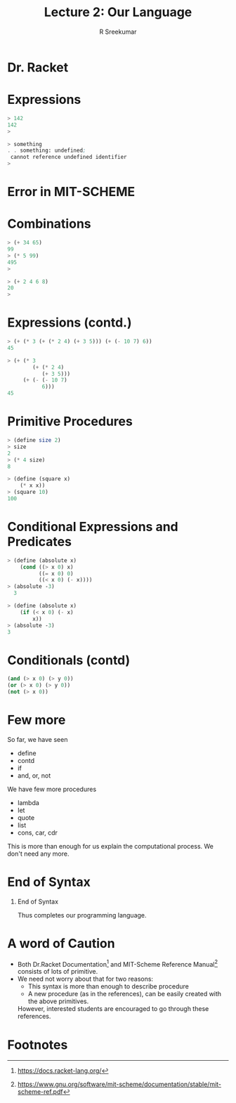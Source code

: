 #+TITLE: Lecture 2: Our Language
#+BEAMER_HEADER: \subtitle{\tiny{15CSE402 :: SICP}}
#+AUTHOR: R Sreekumar
#+OPTIONS: H:1 toc:nil \n:nil @:t ::t |:t ^:t *:t TeX:t LaTeX:t
#+LATEX_CLASS: beamer
#+LATEX_CLASS_OPTIONS: [presentation]
#+BEAMER_THEME: Madrid
#+COLUMNS: %45ITEM %10BEAMER_ENV(Env) %10BEAMER_ACT(Act) %4BEAMER_COL(Col) %8BEAMER_OPT(Opt)
#+STARTUP: beamer
#+LaTeX_HEADER: \usepackage{minted}

* Dr. Racket
   :PROPERTIES:
   :BEAMER_env: block
   :BEAMER_col: 1.0
   :END:
   #+ATTR_LATEX: :width 10cm :height 6cm 
   [[file:racket.png]]

* Expressions
  #+ATTR_LATEX: :options frame=single
  #+begin_src scheme
  > 142
  142
  > 
  #+end_src
 
  #+ATTR_LATEX: :options frame=single
  #+begin_src scheme
   > something
   . . something: undefined;
    cannot reference undefined identifier
   > 
  #+end_src

* Error in MIT-SCHEME
:PROPERTIES:
   :BEAMER_env: block
   :BEAMER_col: 1.0
   :END:
   #+ATTR_LATEX: :width 10cm :height 6cm 
   [[file:mit-scheme-error.png]]

* Combinations
  #+ATTR_LATEX: :options frame=single
  #+begin_src scheme
> (+ 34 65)
99
> (* 5 99)
495
> 
  #+end_src
  #+ATTR_LATEX: :options frame=single
  #+begin_src scheme
> (+ 2 4 6 8)
20
> 
  #+end_src
* Expressions (contd.)
  #+ATTR_LATEX: :options frame=single
  #+begin_src scheme
> (+ (* 3 (+ (* 2 4) (+ 3 5))) (+ (- 10 7) 6))
45
  #+end_src

  #+ATTR_LATEX: :options frame=single
  #+begin_src scheme 
> (+ (* 3
        (+ (* 2 4)
           (+ 3 5)))
     (+ (- (- 10 7)
           6)))
45
  #+end_src

* Primitive Procedures
  #+ATTR_LATEX: :options frame=single
  #+begin_src scheme
   > (define size 2)
   > size
   2
   > (* 4 size)
   8
  #+end_src

  #+ATTR_LATEX: :options frame=single
  #+begin_src scheme
   > (define (square x)
       (* x x))
   > (square 10)
   100
  #+end_src

* Conditional Expressions and Predicates
  #+ATTR_LATEX: :options frame=single
  #+begin_src scheme
  > (define (absolute x)
      (cond ((> x 0) x)
            ((= x 0) 0)
            ((< x 0) (- x))))
  > (absolute -3)
    3
    #+end_src
 
  #+ATTR_LATEX: :options frame=single
  #+begin_src scheme
   > (define (absolute x)
       (if (< x 0) (- x)
           x))
   > (absolute -3)
   3
  #+end_src

* Conditionals (contd)
  #+ATTR_LATEX: :options frame=single
  #+begin_src scheme
  (and (> x 0) (> y 0))
  (or (> x 0) (> y 0))
  (not (> x 0))
  #+end_src

* Few more
  
  So far, we have seen
  - define
  - contd
  - if
  - and, or, not

  We have few more procedures
  - lambda
  - let
  - quote
  - list
  - cons, car, cdr


  This is more than enough for us explain the computational
  process. We don't need any more.

* End of Syntax
*** End of Syntax
   :PROPERTIES:
   :BEAMER_env: block
   :BEAMER_col: 1.0
   :END:
    Thus completes our programming language.

* A word of Caution
  - Both Dr.Racket Documentation[fn:1] and MIT-Scheme Reference
    Manual[fn:2] consists of lots of primitive.
  - We need not worry about that for two reasons:
    + This syntax is more than enough to describe procedure
    + A new procedure (as in the references), can be easily
      created with the above primitives.
  
   However, interested students are encouraged to go through
    these references.


* Footnotes

[fn:2]https://www.gnu.org/software/mit-scheme/documentation/stable/mit-scheme-ref.pdf 

[fn:1]https://docs.racket-lang.org/ 
